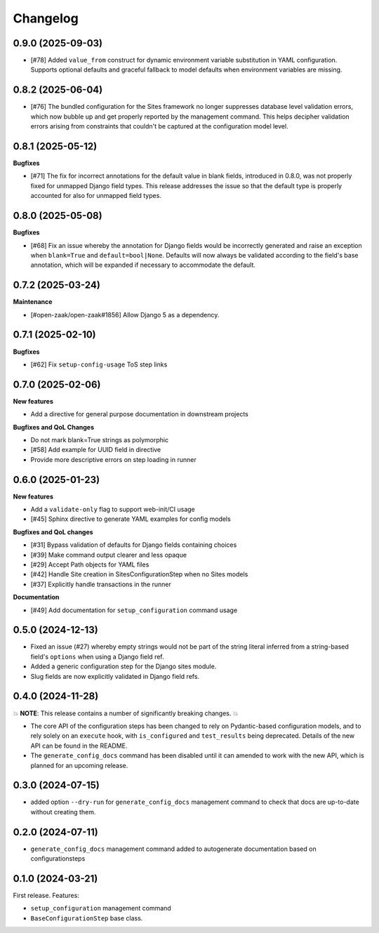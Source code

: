 =========
Changelog
=========

0.9.0 (2025-09-03)
==================

* [#78] Added ``value_from`` construct for dynamic environment variable substitution
  in YAML configuration. Supports optional defaults and graceful fallback to model
  defaults when environment variables are missing.

0.8.2 (2025-06-04)
==================

* [#76] The bundled configuration for the Sites framework no longer suppresses database
  level validation errors, which now bubble up and get properly reported by the
  management command. This helps decipher validation errors arising from constraints
  that couldn't be captured at the configuration model level.

0.8.1 (2025-05-12)
==================

**Bugfixes**

* [#71] The fix for incorrect annotations for the default value in blank fields,
  introduced in 0.8.0, was not properly fixed for unmapped Django field types. This
  release addresses the issue so that the default type is properly accounted for also
  for unmapped field types.

0.8.0 (2025-05-08)
==================

**Bugfixes**

* [#68] Fix an issue whereby the annotation for Django fields would be incorrectly
  generated and raise an exception when ``blank=True`` and ``default=bool|None``.
  Defaults will now always be validated according to the field's base annotation, which
  will be expanded if necessary to accommodate the default.

0.7.2 (2025-03-24)
==================

**Maintenance**

* [#open-zaak/open-zaak#1856] Allow Django 5 as a dependency.

0.7.1 (2025-02-10)
==================

**Bugfixes**

* [#62] Fix ``setup-config-usage`` ToS step links

0.7.0 (2025-02-06)
==================

**New features**

* Add a directive for general purpose documentation in downstream projects

**Bugfixes and QoL Changes**

* Do not mark blank=True strings as polymorphic
* [#58] Add example for UUID field in directive
* Provide more descriptive errors on step loading in runner

0.6.0 (2025-01-23)
==================

**New features**

* Add a ``validate-only`` flag to support web-init/CI usage
* [#45] Sphinx directive to generate YAML examples for config models

**Bugfixes and QoL changes**

* [#31] Bypass validation of defaults for Django fields containing choices
* [#39] Make command output clearer and less opaque
* [#29] Accept Path objects for YAML files
* [#42] Handle Site creation in SitesConfigurationStep when no Sites models
* [#37] Explicitly handle transactions in the runner

**Documentation**

* [#49] Add documentation for ``setup_configuration`` command usage

0.5.0 (2024-12-13)
==================

* Fixed an issue (#27) whereby empty strings would not be part of the string literal
  inferred from a string-based field's ``options`` when using a Django field ref.
* Added a generic configuration step for the Django sites module.
* Slug fields are now explicitly validated in Django field refs.

0.4.0 (2024-11-28)
==================

💥 **NOTE**: This release contains a number of significantly breaking changes. 💥

* The core API of the configuration steps has been changed to rely on Pydantic-based
  configuration models, and to rely solely on an ``execute`` hook, with ``is_configured``
  and ``test_results`` being deprecated. Details of the new API can be found in the
  README.
* The ``generate_config_docs`` command has been disabled until it can amended to work
  with the new API, which is planned for an upcoming release.

0.3.0 (2024-07-15)
==================

* added option ``--dry-run`` for ``generate_config_docs`` management command to check that docs are
  up-to-date without creating them.

0.2.0 (2024-07-11)
==================

* ``generate_config_docs`` management command added to autogenerate documentation based on configurationsteps

0.1.0 (2024-03-21)
==================

First release. Features:

* ``setup_configuration`` management command
* ``BaseConfigurationStep`` base class.
